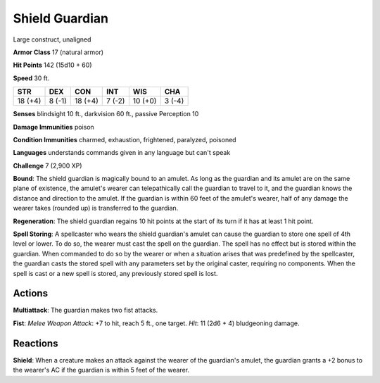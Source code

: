
.. _srd:shield-guardian:

Shield Guardian
---------------

Large construct, unaligned

**Armor Class** 17 (natural armor)

**Hit Points** 142 (15d10 + 60)

**Speed** 30 ft.

+-----------+----------+-----------+----------+-----------+----------+
| STR       | DEX      | CON       | INT      | WIS       | CHA      |
+===========+==========+===========+==========+===========+==========+
| 18 (+4)   | 8 (-1)   | 18 (+4)   | 7 (-2)   | 10 (+0)   | 3 (-4)   |
+-----------+----------+-----------+----------+-----------+----------+

**Senses** blindsight 10 ft., darkvision 60 ft., passive Perception 10

**Damage Immunities** poison

**Condition Immunities** charmed, exhaustion, frightened, paralyzed,
poisoned

**Languages** understands commands given in any language but can't speak

**Challenge** 7 (2,900 XP)

**Bound**: The shield guardian is magically bound to an amulet. As long
as the guardian and its amulet are on the same plane of existence, the
amulet's wearer can telepathically call the guardian to travel to it,
and the guardian knows the distance and direction to the amulet. If the
guardian is within 60 feet of the amulet's wearer, half of any damage
the wearer takes (rounded up) is transferred to the guardian.

**Regeneration**: The shield guardian regains 10 hit points at the start
of its turn if it has at least 1 hit point.

**Spell Storing**: A
spellcaster who wears the shield guardian's amulet can cause the
guardian to store one spell of 4th level or lower. To do so, the wearer
must cast the spell on the guardian. The spell has no effect but is
stored within the guardian. When commanded to do so by the wearer or
when a situation arises that was predefined by the spellcaster, the
guardian casts the stored spell with any parameters set by the original
caster, requiring no components. When the spell is cast or a new spell
is stored, any previously stored spell is lost.

Actions
~~~~~~~~~~~~~~~~~~~~~~~~~~~~~~~~~

**Multiattack**: The guardian makes two fist attacks.

**Fist**: *Melee Weapon Attack*: +7 to hit, reach 5 ft., one target. *Hit*: 11 (2d6 + 4)
bludgeoning damage.

Reactions
~~~~~~~~~~~~~~~~~~~~~~~~~~~~~~~~~

**Shield**: When a creature makes an attack against the wearer of the
guardian's amulet, the guardian grants a +2 bonus to the wearer's AC if
the guardian is within 5 feet of the wearer.
